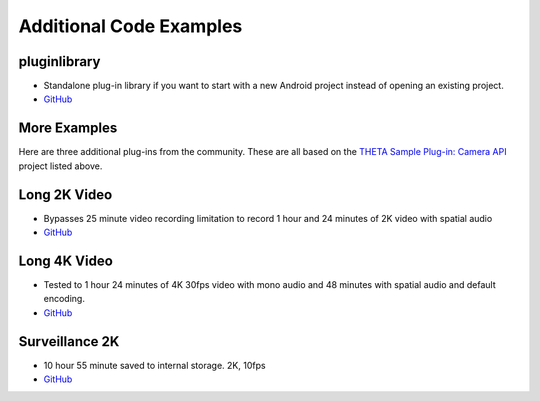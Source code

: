 Additional Code Examples
========================

pluginlibrary
-------------
* Standalone plug-in library if you want to start with a new Android project instead
  of opening an existing project.
* `GitHub <https://github.com/theta360developers/pluginlibrary>`_

More Examples
-------------
Here are three additional plug-ins from the community. These are all based on the 
`THETA Sample Plug-in: Camera API <https://github.com/ricohapi/theta-plugin-camera-api-sample>`_
project listed above.

Long 2K Video
-------------
* Bypasses 25 minute video recording limitation to record 1 hour and 24 minutes 
  of 2K video with spatial audio
* `GitHub <https://github.com/theta360developers/long-2k-video>`_

Long 4K Video
----------------------------------------------------------------------
* Tested to 1 hour 24 minutes of 4K 30fps video with mono audio and 48 minutes 
  with spatial audio and default encoding.
* `GitHub <https://github.com/theta360developers/4k-long-video>`_

Surveillance 2K
---------------
* 10 hour 55 minute saved to internal storage. 2K, 10fps
* `GitHub <https://github.com/theta360developers/surveillance-2k>`_ 



